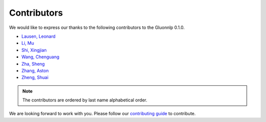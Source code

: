 Contributors
===============================

We would like to express our thanks to the following contributors to the Gluonnlp 0.1.0.

-  `Lausen, Leonard <https://github.com/leezu>`__
-  `Li, Mu <https://github.com/mli>`__
-  `Shi, Xingjian <https://github.com/sxjscience>`__
-  `Wang, Chenguang <https://github.com/cgraywang>`__
-  `Zha, Sheng <https://github.com/szha>`__
-  `Zhang, Aston <https://github.com/astonzhang>`__
-  `Zheng, Shuai <https://github.com/szhengac>`__

.. note::

   The contributors are ordered by last name alphabetical order.

We are looking forward to work with you. Please follow our `contributing guide
<http://gluon-nlp.mxnet.io/master/how_to/contribute.html>`__ to contribute.